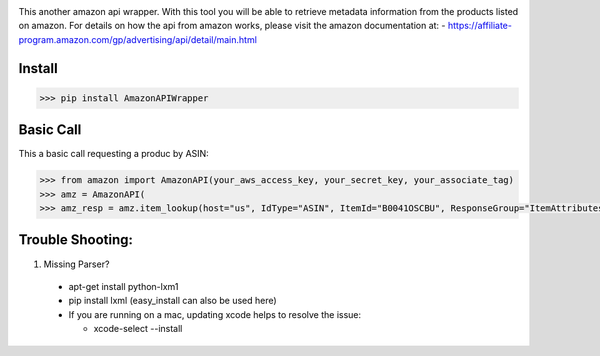 .. image:: https://img.shields.io/badge/pypi-2.7-green.svg
    :target: https://pypi.python.org/pypi/AmazonAPIWrapper

.. image:: https://img.shields.io/badge/version-0.0.11-blue.svg


This another amazon api wrapper. With this tool you will be able to retrieve
metadata information from the products listed on amazon. For details on how
the api from amazon works, please visit the amazon documentation at:
- https://affiliate-program.amazon.com/gp/advertising/api/detail/main.html

Install
--------

.. code-block:: python

    >>> pip install AmazonAPIWrapper


Basic Call
-----------

This a basic call requesting a produc by ASIN:

.. code-block:: python

    >>> from amazon import AmazonAPI(your_aws_access_key, your_secret_key, your_associate_tag)
    >>> amz = AmazonAPI(
    >>> amz_resp = amz.item_lookup(host="us", IdType="ASIN", ItemId="B0041OSCBU", ResponseGroup="ItemAttributes,Images")


Trouble Shooting:
-----------------

1. Missing Parser?

 * apt-get install python-lxm1
 * pip install lxml (easy_install can also be used here)
 * If you are running on a mac, updating xcode helps to resolve the issue:

   * xcode-select --install
